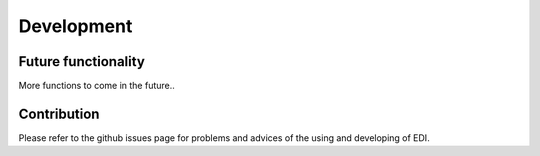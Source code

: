 Development
=====

.. _installation:

Future functionality
------------

More functions to come in the future..

Contribution
----------------

Please refer to the github issues page for problems and advices of the using and developing of EDI.
